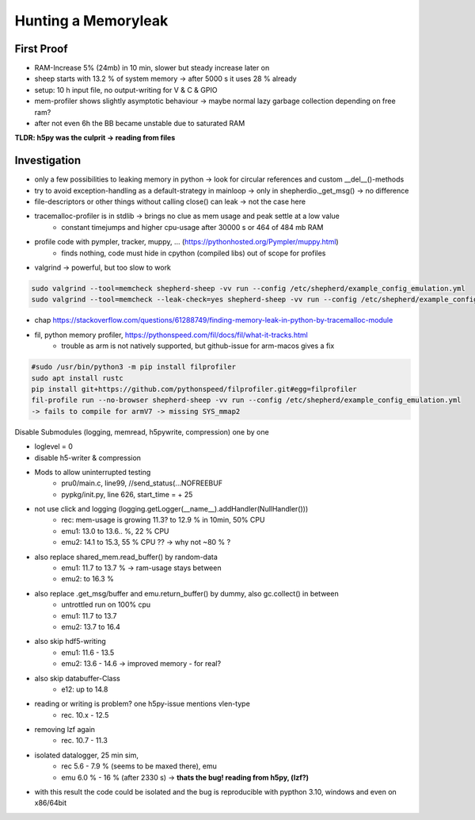 Hunting a Memoryleak
====================

First Proof
-----------

- RAM-Increase 5% (24mb) in 10 min, slower but steady increase later on
- sheep starts with 13.2 % of system memory -> after 5000 s it uses 28 % already
- setup: 10 h input file, no output-writing for V & C & GPIO
- mem-profiler shows slightly asymptotic behaviour -> maybe normal lazy garbage collection depending on free ram?
- after not even 6h the BB became unstable due to saturated RAM

**TLDR: h5py was the culprit -> reading from files**

Investigation
-------------

- only a few possibilities to leaking memory in python -> look for circular references and custom __del__()-methods
- try to avoid exception-handling as a default-strategy in mainloop -> only in shepherdio._get_msg() -> no difference
- file-descriptors or other things without calling close() can leak -> not the case here
- tracemalloc-profiler is in stdlib -> brings no clue as mem usage and peak settle at a low value
    - constant timejumps and higher cpu-usage after 30000 s or 464 of 484 mb RAM
- profile code with pympler, tracker, muppy, ... (https://pythonhosted.org/Pympler/muppy.html)
    - finds nothing, code must hide in cpython (compiled libs) out of scope for profiles
- valgrind -> powerful, but too slow to work

.. code-block:: bash

    sudo valgrind --tool=memcheck shepherd-sheep -vv run --config /etc/shepherd/example_config_emulation.yml
    sudo valgrind --tool=memcheck --leak-check=yes shepherd-sheep -vv run --config /etc/shepherd/example_config_emulation.yml


- chap https://stackoverflow.com/questions/61288749/finding-memory-leak-in-python-by-tracemalloc-module
- fil, python memory profiler, https://pythonspeed.com/fil/docs/fil/what-it-tracks.html
    - trouble as arm is not natively supported, but github-issue for arm-macos gives a fix

.. code-block:: bash

    #sudo /usr/bin/python3 -m pip install filprofiler
    sudo apt install rustc
    pip install git+https://github.com/pythonspeed/filprofiler.git#egg=filprofiler
    fil-profile run --no-browser shepherd-sheep -vv run --config /etc/shepherd/example_config_emulation.yml
    -> fails to compile for armV7 -> missing SYS_mmap2

Disable Submodules (logging, memread, h5pywrite, compression) one by one

- loglevel = 0
- disable h5-writer & compression
- Mods to allow uninterrupted testing
    - pru0/main.c, line99, //send_status(...NOFREEBUF
    - pypkg/init.py, line 626, start_time = + 25
- not use click and logging (logging.getLogger(__name__).addHandler(NullHandler()))
    - rec: mem-usage is growing 11.3? to 12.9 % in 10min, 50% CPU
    - emu1: 13.0 to 13.6.. %, 22 % CPU
    - emu2: 14.1 to 15.3, 55 % CPU ?? -> why not ~80 % ?
- also replace shared_mem.read_buffer() by random-data
    - emu1: 11.7 to 13.7 % -> ram-usage stays between
    - emu2: to 16.3 %
- also replace .get_msg/buffer and emu.return_buffer() by dummy, also gc.collect() in between
    - untrottled run on 100% cpu
    - emu1: 11.7 to 13.7
    - emu2: 13.7 to 16.4
- also skip hdf5-writing
    - emu1: 11.6 - 13.5
    - emu2: 13.6 - 14.6 -> improved memory - for real?
- also skip databuffer-Class
    - e12: up to 14.8
- reading or writing is problem? one h5py-issue mentions vlen-type
    - rec. 10.x - 12.5
- removing lzf again
    - rec. 10.7 - 11.3
- isolated datalogger, 25 min sim,
    - rec 5.6 - 7.9 % (seems to be maxed there), emu
    - emu 6.0 % - 16 % (after 2330 s) -> **thats the bug! reading from h5py, (lzf?)**
- with this result the code could be isolated and the bug is reproducible with pypthon 3.10, windows and even on x86/64bit
